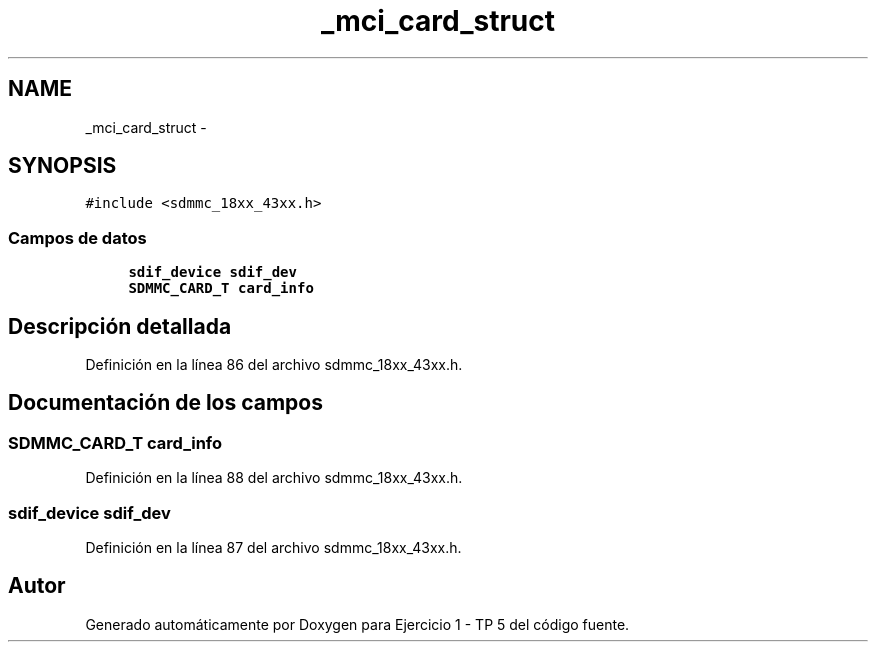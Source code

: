 .TH "_mci_card_struct" 3 "Viernes, 14 de Septiembre de 2018" "Ejercicio 1 - TP 5" \" -*- nroff -*-
.ad l
.nh
.SH NAME
_mci_card_struct \- 
.SH SYNOPSIS
.br
.PP
.PP
\fC#include <sdmmc_18xx_43xx\&.h>\fP
.SS "Campos de datos"

.in +1c
.ti -1c
.RI "\fBsdif_device\fP \fBsdif_dev\fP"
.br
.ti -1c
.RI "\fBSDMMC_CARD_T\fP \fBcard_info\fP"
.br
.in -1c
.SH "Descripción detallada"
.PP 
Definición en la línea 86 del archivo sdmmc_18xx_43xx\&.h\&.
.SH "Documentación de los campos"
.PP 
.SS "\fBSDMMC_CARD_T\fP card_info"

.PP
Definición en la línea 88 del archivo sdmmc_18xx_43xx\&.h\&.
.SS "\fBsdif_device\fP sdif_dev"

.PP
Definición en la línea 87 del archivo sdmmc_18xx_43xx\&.h\&.

.SH "Autor"
.PP 
Generado automáticamente por Doxygen para Ejercicio 1 - TP 5 del código fuente\&.
